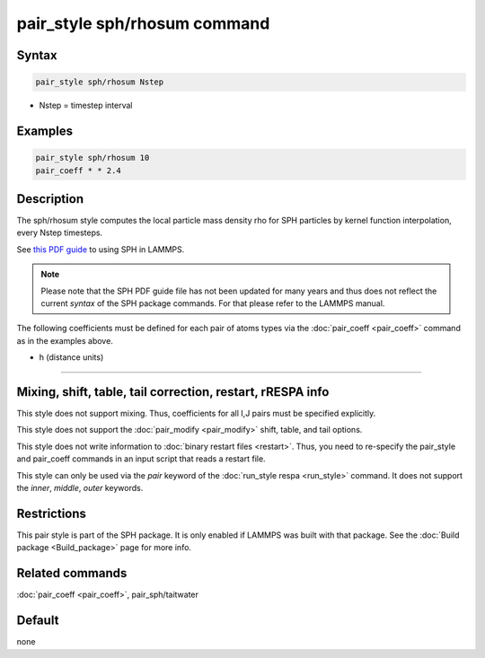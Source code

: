 .. index:: pair_style sph/rhosum

pair_style sph/rhosum command
=============================

Syntax
""""""

.. code-block:: LAMMPS

   pair_style sph/rhosum Nstep

* Nstep = timestep interval

Examples
""""""""

.. code-block:: LAMMPS

   pair_style sph/rhosum 10
   pair_coeff * * 2.4

Description
"""""""""""

The sph/rhosum style computes the local particle mass density rho for
SPH particles by kernel function interpolation, every Nstep timesteps.

See `this PDF guide <PDF/SPH_LAMMPS_userguide.pdf>`_ to using SPH in
LAMMPS.

.. note::

   Please note that the SPH PDF guide file has not been updated for
   many years and thus does not reflect the current *syntax* of the
   SPH package commands. For that please refer to the LAMMPS manual.

The following coefficients must be defined for each pair of atoms
types via the :doc:`pair_coeff <pair_coeff>` command as in the examples
above.

* h (distance units)

----------

Mixing, shift, table, tail correction, restart, rRESPA info
"""""""""""""""""""""""""""""""""""""""""""""""""""""""""""

This style does not support mixing.  Thus, coefficients for all
I,J pairs must be specified explicitly.

This style does not support the :doc:`pair_modify <pair_modify>`
shift, table, and tail options.

This style does not write information to :doc:`binary restart files <restart>`.  Thus, you need to re-specify the pair_style and
pair_coeff commands in an input script that reads a restart file.

This style can only be used via the *pair* keyword of the :doc:`run_style respa <run_style>` command.  It does not support the *inner*,
*middle*, *outer* keywords.

Restrictions
""""""""""""

This pair style is part of the SPH package.  It is only enabled
if LAMMPS was built with that package.  See the :doc:`Build package <Build_package>` page for more info.

Related commands
""""""""""""""""

:doc:`pair_coeff <pair_coeff>`, pair_sph/taitwater

Default
"""""""

none
